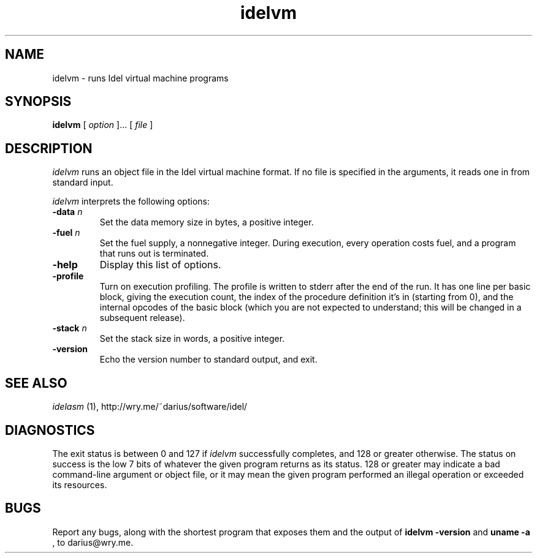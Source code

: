 .TH idelvm 1
.SH NAME
idelvm \- runs Idel virtual machine programs
.SH SYNOPSIS
.B idelvm
[
.I option
]...
[
.I file
]
.SH DESCRIPTION
.PP
.I idelvm
runs an object file in the Idel virtual machine format.  If no file is
specified in the arguments, it reads one in from standard input.
.PP
.I idelvm
interprets the following options:
.TP
.B \-data \fIn\fP
Set the data memory size in bytes, a positive integer.
.TP
.B \-fuel \fIn\fP
Set the fuel supply, a nonnegative integer.  During execution, 
every operation costs fuel, and a program that runs out is terminated.
.TP
.B \-help
Display this list of options.
.TP
.B \-profile
Turn on execution profiling.  The profile is written to stderr after
the end of the run.  It has one line per basic block, giving the
execution count, the index of the procedure definition it's in
(starting from 0), and the internal opcodes of the basic block (which
you are not expected to understand; this will be changed in a
subsequent release).
.TP
.B \-stack \fIn\fP
Set the stack size in words, a positive integer.
.TP
.B \-version
Echo the version number to standard output, and exit.
.SH "SEE ALSO"
.PP
.I idelasm
(1), http://wry.me/~darius/software/idel/
.SH DIAGNOSTICS
.PP
The exit status is between 0 and 127 if 
.I idelvm
successfully completes, and 128 or greater otherwise.  The status on
success is the low 7 bits of whatever the given program returns as its
status.  128 or greater may indicate a bad command-line argument or
object file, or it may mean the given program performed an illegal
operation or exceeded its resources.
.br
.SH BUGS
Report any bugs, along with the shortest program
that exposes them and the output of 
.B idelvm \-version
and 
.B uname \-a
, to darius@wry.me.
